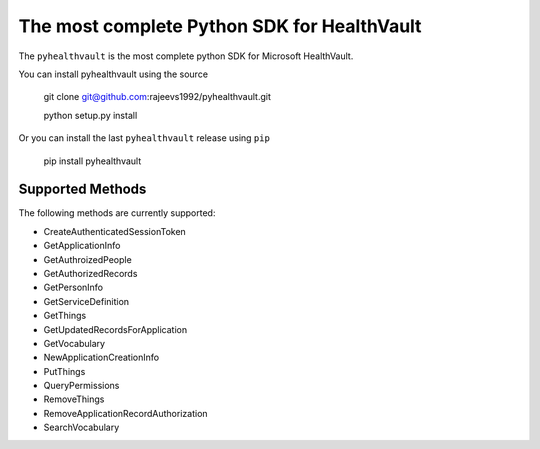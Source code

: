 The most complete Python SDK for HealthVault
===========================

The ``pyhealthvault`` is the most complete python SDK for Microsoft HealthVault.

You can install pyhealthvault using the source


    git clone git@github.com:rajeevs1992/pyhealthvault.git
    
    python setup.py install

Or you can install the last ``pyhealthvault`` release using ``pip``

    pip install pyhealthvault

Supported Methods
------------------

The following methods are currently supported:

* CreateAuthenticatedSessionToken
* GetApplicationInfo
* GetAuthroizedPeople
* GetAuthorizedRecords
* GetPersonInfo
* GetServiceDefinition
* GetThings
* GetUpdatedRecordsForApplication
* GetVocabulary
* NewApplicationCreationInfo
* PutThings
* QueryPermissions
* RemoveThings
* RemoveApplicationRecordAuthorization
* SearchVocabulary
